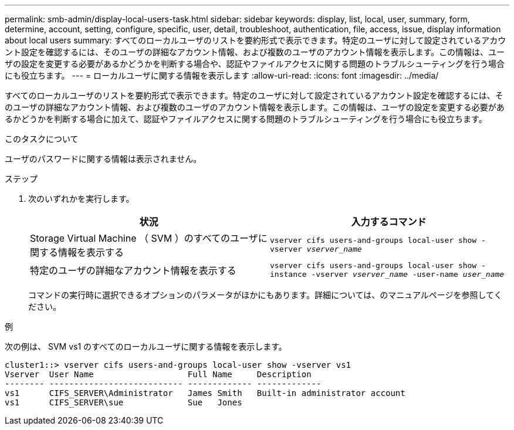 ---
permalink: smb-admin/display-local-users-task.html 
sidebar: sidebar 
keywords: display, list, local, user, summary, form, determine, account, setting, configure, specific, user, detail, troubleshoot, authentication, file, access, issue, display information about local users 
summary: すべてのローカルユーザのリストを要約形式で表示できます。特定のユーザに対して設定されているアカウント設定を確認するには、そのユーザの詳細なアカウント情報、および複数のユーザのアカウント情報を表示します。この情報は、ユーザの設定を変更する必要があるかどうかを判断する場合や、認証やファイルアクセスに関する問題のトラブルシューティングを行う場合にも役立ちます。 
---
= ローカルユーザに関する情報を表示します
:allow-uri-read: 
:icons: font
:imagesdir: ../media/


[role="lead"]
すべてのローカルユーザのリストを要約形式で表示できます。特定のユーザに対して設定されているアカウント設定を確認するには、そのユーザの詳細なアカウント情報、および複数のユーザのアカウント情報を表示します。この情報は、ユーザの設定を変更する必要があるかどうかを判断する場合に加えて、認証やファイルアクセスに関する問題のトラブルシューティングを行う場合にも役立ちます。

.このタスクについて
ユーザのパスワードに関する情報は表示されません。

.ステップ
. 次のいずれかを実行します。
+
|===
| 状況 | 入力するコマンド 


 a| 
Storage Virtual Machine （ SVM ）のすべてのユーザに関する情報を表示する
 a| 
`vserver cifs users-and-groups local-user show -vserver _vserver_name_`



 a| 
特定のユーザの詳細なアカウント情報を表示する
 a| 
`vserver cifs users-and-groups local-user show -instance -vserver _vserver_name_ -user-name _user_name_`

|===
+
コマンドの実行時に選択できるオプションのパラメータがほかにもあります。詳細については、のマニュアルページを参照してください。



.例
次の例は、 SVM vs1 のすべてのローカルユーザに関する情報を表示します。

[listing]
----
cluster1::> vserver cifs users-and-groups local-user show -vserver vs1
Vserver  User Name                   Full Name     Description
-------- --------------------------- ------------- -------------
vs1      CIFS_SERVER\Administrator   James Smith   Built-in administrator account
vs1      CIFS_SERVER\sue             Sue   Jones
----